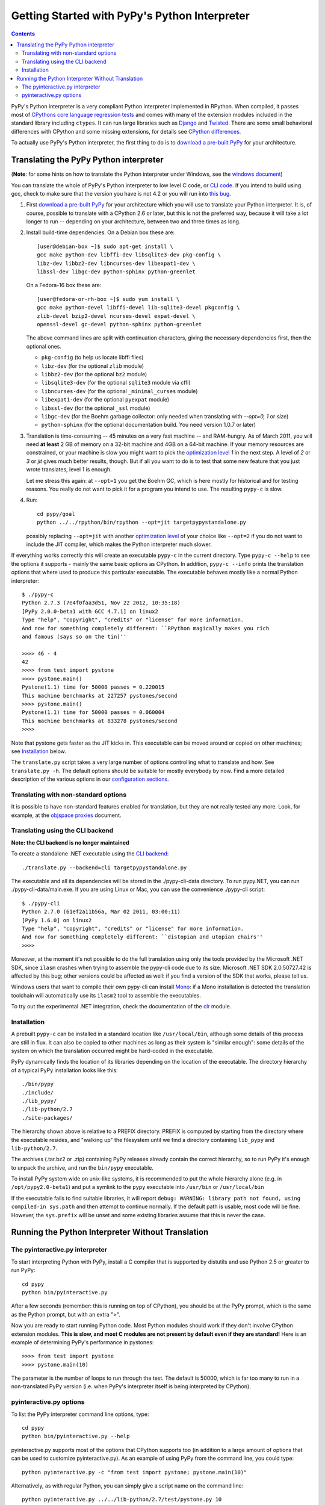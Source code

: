 ==============================================
Getting Started with PyPy's Python Interpreter
==============================================

.. contents::


PyPy's Python interpreter is a very compliant Python
interpreter implemented in RPython.  When compiled, it passes most of
`CPythons core language regression tests`_ and comes with many of the extension
modules included in the standard library including ``ctypes``. It can run large
libraries such as Django_ and Twisted_. There are some small behavioral
differences with CPython and some missing extensions, for details see `CPython
differences`_.

.. _Django: http://djangoproject.com
.. _Twisted: http://twistedmatrix.com

.. _`CPython differences`: cpython_differences.html

To actually use PyPy's Python interpreter, the first thing to do is to
`download a pre-built PyPy`_ for your architecture.

.. _`download a pre-built PyPy`:  http://pypy.org/download.html

Translating the PyPy Python interpreter
---------------------------------------

(**Note**: for some hints on how to translate the Python interpreter under
Windows, see the `windows document`_)

.. _`windows document`: windows.html

You can translate the whole of PyPy's Python interpreter to low level C code,
or `CLI code`_.  If you intend to build using gcc, check to make sure that
the version you have is not 4.2 or you will run into `this bug`_.

.. _`this bug`: https://bugs.launchpad.net/ubuntu/+source/gcc-4.2/+bug/187391

1. First `download a pre-built PyPy`_ for your architecture which you will
   use to translate your Python interpreter.  It is, of course, possible to
   translate with a CPython 2.6 or later, but this is not the preferred way,
   because it will take a lot longer to run -- depending on your architecture,
   between two and three times as long.

2. Install build-time dependencies.  On a Debian box these are::

     [user@debian-box ~]$ sudo apt-get install \
     gcc make python-dev libffi-dev libsqlite3-dev pkg-config \
     libz-dev libbz2-dev libncurses-dev libexpat1-dev \
     libssl-dev libgc-dev python-sphinx python-greenlet

   On a Fedora-16 box these are::

     [user@fedora-or-rh-box ~]$ sudo yum install \
     gcc make python-devel libffi-devel lib-sqlite3-devel pkgconfig \
     zlib-devel bzip2-devel ncurses-devel expat-devel \
     openssl-devel gc-devel python-sphinx python-greenlet

   The above command lines are split with continuation characters, giving the necessary dependencies first, then the optional ones.

   * ``pkg-config`` (to help us locate libffi files)
   * ``libz-dev`` (for the optional ``zlib`` module)
   * ``libbz2-dev`` (for the optional ``bz2`` module)
   * ``libsqlite3-dev`` (for the optional ``sqlite3`` module via cffi)
   * ``libncurses-dev`` (for the optional ``_minimal_curses`` module)
   * ``libexpat1-dev`` (for the optional ``pyexpat`` module)
   * ``libssl-dev`` (for the optional ``_ssl`` module)
   * ``libgc-dev`` (for the Boehm garbage collector: only needed when translating with `--opt=0, 1` or `size`)
   * ``python-sphinx`` (for the optional documentation build.  You need version 1.0.7 or later)


3. Translation is time-consuming -- 45 minutes on a very fast machine --
   and RAM-hungry.  As of March 2011, you will need **at least** 2 GB of
   memory on a
   32-bit machine and 4GB on a 64-bit machine.  If your memory resources
   are constrained, or your machine is slow you might want to pick the
   `optimization level`_ `1` in the next step.  A level of
   `2` or `3` or `jit` gives much better results, though.  But if all
   you want to do is to test that some new feature that you just wrote
   translates, level 1 is enough.

   Let me stress this again: at ``--opt=1`` you get the Boehm
   GC, which is here mostly for historical and for testing reasons.
   You really do not want to pick it for a program you intend to use.
   The resulting ``pypy-c`` is slow.

4. Run::

     cd pypy/goal
     python ../../rpython/bin/rpython --opt=jit targetpypystandalone.py

   possibly replacing ``--opt=jit`` with another `optimization level`_
   of your choice like ``--opt=2`` if you do not want to include the JIT
   compiler, which makes the Python interpreter much slower.

.. _`optimization level`: config/opt.html

If everything works correctly this will create an executable
``pypy-c`` in the current directory.  Type ``pypy-c --help``
to see the options it supports - mainly the same basic
options as CPython.  In addition, ``pypy-c --info`` prints the
translation options that where used to produce this particular
executable. The executable behaves mostly like a normal Python interpreter::

    $ ./pypy-c
    Python 2.7.3 (7e4f0faa3d51, Nov 22 2012, 10:35:18)
    [PyPy 2.0.0-beta1 with GCC 4.7.1] on linux2
    Type "help", "copyright", "credits" or "license" for more information.
    And now for something completely different: ``RPython magically makes you rich
    and famous (says so on the tin)''

    >>>> 46 - 4
    42
    >>>> from test import pystone
    >>>> pystone.main()
    Pystone(1.1) time for 50000 passes = 0.220015
    This machine benchmarks at 227257 pystones/second
    >>>> pystone.main()
    Pystone(1.1) time for 50000 passes = 0.060004
    This machine benchmarks at 833278 pystones/second
    >>>>

Note that pystone gets faster as the JIT kicks in.
This executable can be moved around or copied on other machines; see
Installation_ below.

The ``translate.py`` script takes a very large number of options controlling
what to translate and how.  See ``translate.py -h``. The default options
should be suitable for mostly everybody by now.
Find a more detailed description of the various options in our `configuration
sections`_.

.. _`configuration sections`: config/index.html

Translating with non-standard options
+++++++++++++++++++++++++++++++++++++

It is possible to have non-standard features enabled for translation,
but they are not really tested any more.  Look, for example, at the
`objspace proxies`_ document.

.. _`objspace proxies`: objspace-proxies.html

.. _`CLI code`:

Translating using the CLI backend
+++++++++++++++++++++++++++++++++

**Note: the CLI backend is no longer maintained**

To create a standalone .NET executable using the `CLI backend`_::

    ./translate.py --backend=cli targetpypystandalone.py

The executable and all its dependencies will be stored in the
./pypy-cli-data directory. To run pypy.NET, you can run
./pypy-cli-data/main.exe. If you are using Linux or Mac, you can use
the convenience ./pypy-cli script::

    $ ./pypy-cli
    Python 2.7.0 (61ef2a11b56a, Mar 02 2011, 03:00:11)
    [PyPy 1.6.0] on linux2
    Type "help", "copyright", "credits" or "license" for more information.
    And now for something completely different: ``distopian and utopian chairs''
    >>>>

Moreover, at the moment it's not possible to do the full translation
using only the tools provided by the Microsoft .NET SDK, since
``ilasm`` crashes when trying to assemble the pypy-cli code due to its
size.  Microsoft .NET SDK 2.0.50727.42 is affected by this bug; other
versions could be affected as well: if you find a version of the SDK
that works, please tell us.

Windows users that want to compile their own pypy-cli can install
Mono_: if a Mono installation is detected the translation toolchain
will automatically use its ``ilasm2`` tool to assemble the
executables.

To try out the experimental .NET integration, check the documentation of the
clr_ module.

..  not working now:

    .. _`JVM code`:

    Translating using the JVM backend
    +++++++++++++++++++++++++++++++++

    To create a standalone JVM executable::

        ./translate.py --backend=jvm targetpypystandalone.py

    This will create a jar file ``pypy-jvm.jar`` as well as a convenience
    script ``pypy-jvm`` for executing it.  To try it out, simply run
    ``./pypy-jvm``::

        $ ./pypy-jvm
        Python 2.7.0 (61ef2a11b56a, Mar 02 2011, 03:00:11)
        [PyPy 1.6.0] on linux2
        Type "help", "copyright", "credits" or "license" for more information.
        And now for something completely different: ``# assert did not crash''
        >>>>

    Alternatively, you can run it using ``java -jar pypy-jvm.jar``. At the moment
    the executable does not provide any interesting features, like integration with
    Java.

Installation
++++++++++++

A prebuilt ``pypy-c`` can be installed in a standard location like
``/usr/local/bin``, although some details of this process are still in
flux.  It can also be copied to other machines as long as their system
is "similar enough": some details of the system on which the translation
occurred might be hard-coded in the executable.

PyPy dynamically finds the location of its libraries depending on the location
of the executable.  The directory hierarchy of a typical PyPy installation
looks like this::

   ./bin/pypy
   ./include/
   ./lib_pypy/
   ./lib-python/2.7
   ./site-packages/

The hierarchy shown above is relative to a PREFIX directory.  PREFIX is
computed by starting from the directory where the executable resides, and
"walking up" the filesystem until we find a directory containing ``lib_pypy``
and ``lib-python/2.7``.

The archives (.tar.bz2 or .zip) containing PyPy releases already contain the
correct hierarchy, so to run PyPy it's enough to unpack the archive, and run
the ``bin/pypy`` executable.

To install PyPy system wide on unix-like systems, it is recommended to put the
whole hierarchy alone (e.g. in ``/opt/pypy2.0-beta1``) and put a symlink to the
``pypy`` executable into ``/usr/bin`` or ``/usr/local/bin``

If the executable fails to find suitable libraries, it will report
``debug: WARNING: library path not found, using compiled-in sys.path``
and then attempt to continue normally.  If the default path is usable,
most code will be fine.  However, the ``sys.prefix`` will be unset
and some existing libraries assume that this is never the case.

.. _`pyinteractive.py interpreter`:

Running the Python Interpreter Without Translation
--------------------------------------------------

The pyinteractive.py interpreter
++++++++++++++++++++++++++++++++

To start interpreting Python with PyPy, install a C compiler that is
supported by distutils and use Python 2.5 or greater to run PyPy::

    cd pypy
    python bin/pyinteractive.py

After a few seconds (remember: this is running on top of CPython),
you should be at the PyPy prompt, which is the same as the Python
prompt, but with an extra ">".

Now you are ready to start running Python code.  Most Python
modules should work if they don't involve CPython extension
modules.  **This is slow, and most C modules are not present by
default even if they are standard!**  Here is an example of
determining PyPy's performance in pystones::

    >>>> from test import pystone
    >>>> pystone.main(10)

The parameter is the number of loops to run through the test. The
default is 50000, which is far too many to run in a non-translated
PyPy version (i.e. when PyPy's interpreter itself is being interpreted
by CPython).

pyinteractive.py options
++++++++++++++++++++++++

To list the PyPy interpreter command line options, type::

    cd pypy
    python bin/pyinteractive.py --help

pyinteractive.py supports most of the options that CPython supports too (in addition to a
large amount of options that can be used to customize pyinteractive.py).
As an example of using PyPy from the command line, you could type::

    python pyinteractive.py -c "from test import pystone; pystone.main(10)"

Alternatively, as with regular Python, you can simply give a
script name on the command line::

    python pyinteractive.py ../../lib-python/2.7/test/pystone.py 10

See our  `configuration sections`_ for details about what all the commandline
options do.


.. _Mono: http://www.mono-project.com/Main_Page
.. _`CLI backend`: cli-backend.html
.. _`Boehm-Demers-Weiser garbage collector`: http://www.hpl.hp.com/personal/Hans_Boehm/gc/
.. _clr: clr-module.html
.. _`CPythons core language regression tests`: http://buildbot.pypy.org/summary?category=applevel&branch=%3Ctrunk%3E

